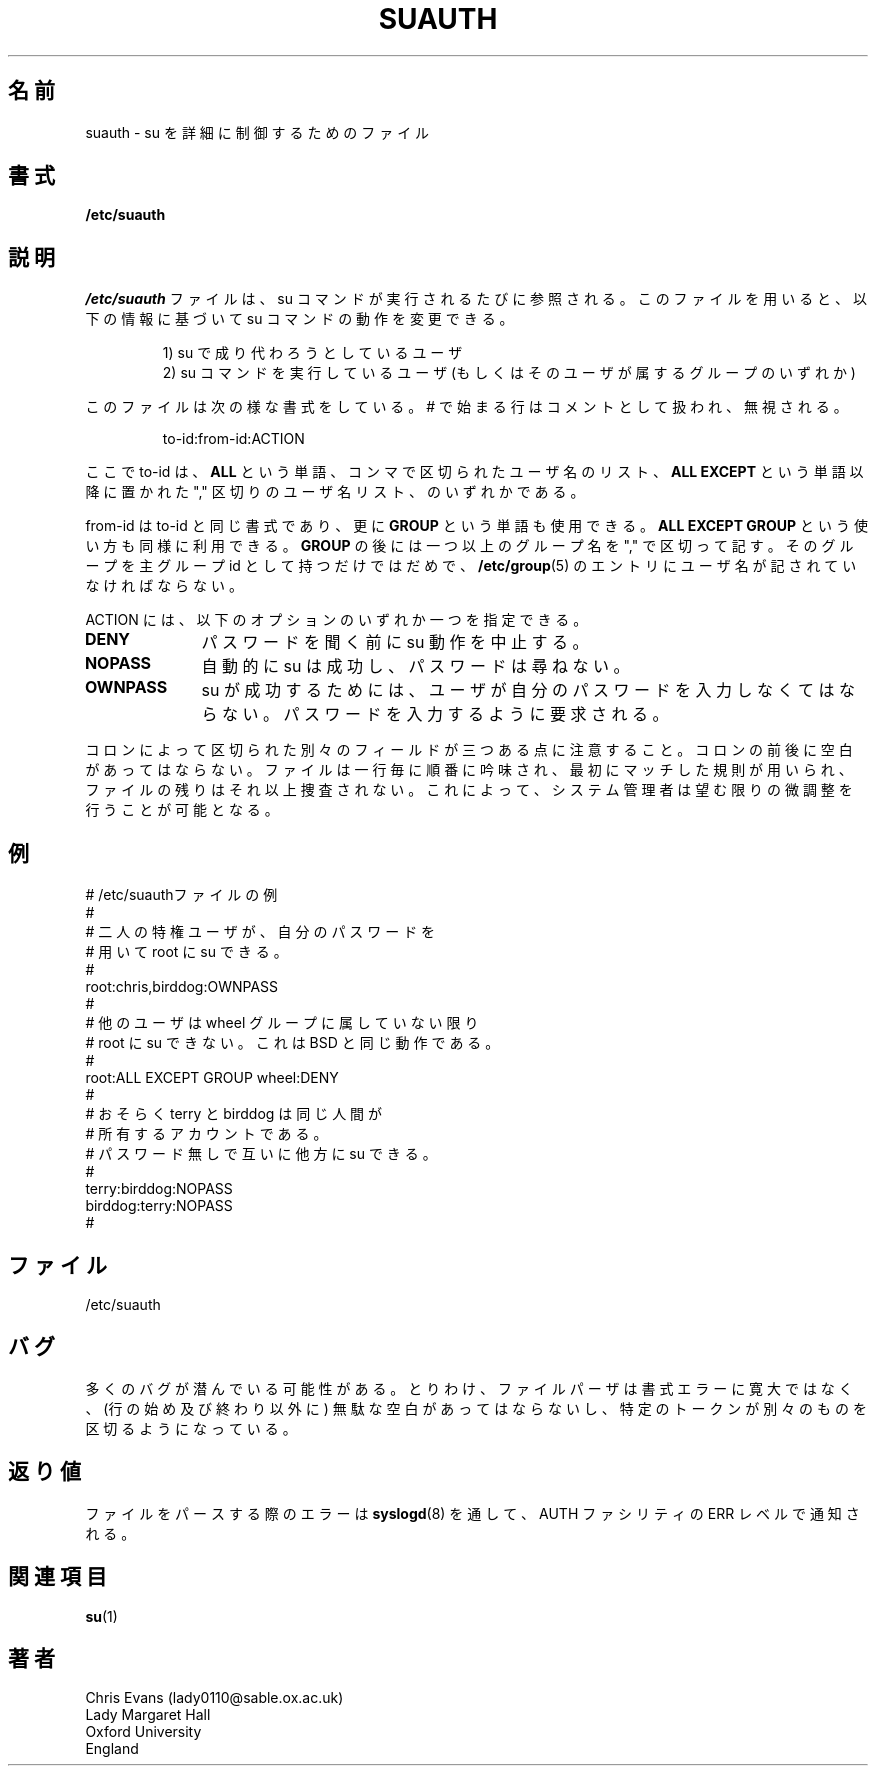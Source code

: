 .\"$Id: suauth.5,v 1.3 2001/01/25 10:43:51 kloczek Exp $
.\"
.\" Japanese Version Copyright (c) 1997 Kazuyoshi Furutaka
.\"         all rights reserved.
.\" Translated Fri 14 Feb 1997
.\"     by Kazuyoshi Furutaka <furutaka@Flux.tokai.jaeri.go.jp>
.\" Modified Tue 18 Sep 2002 by NAKNAO Takeo <nakano@apm.seikei.ac.jp>
.\"
.TH SUAUTH 5 "Feb 14, 1996"
.UC 5
.\"O .SH NAME
.SH 名前
.\"O suauth \- Detailed su control file
suauth \- su を詳細に制御するためのファイル
.\"O .SH SYNOPSIS
.SH 書式
.B /etc/suauth
.\"O .SH DESCRIPTION
.SH 説明
.\"O The file
.\"O .I /etc/suauth
.\"O is referenced whenever the su command is called. It can change the
.\"O behaviour of the su command, based upon
.I /etc/suauth
ファイルは、
su コマンドが実行されるたびに参照される。
このファイルを用いると、
以下の情報に基づいて su コマンドの動作を変更できる。
.PP
.RS
.nf
.\"O 1) the user su is targetting
1) su で成り代わろうとしているユーザ
.fi
.\"O 2) the user executing the su command (or any groups he might be
.\"O a member of)
2) su コマンドを実行しているユーザ
(もしくはそのユーザが属するグループのいずれか)
.RE
.PP
.\"O The file is formatted like this, with lines starting with a #
.\"O being treated as comment lines and ignored;
このファイルは次の様な書式をしている。
# で始まる行はコメントとして扱われ、無視される。
.PP
.RS
to-id:from-id:ACTION
.RE
.PP
.\"O Where to-id is either the word
.\"O .BR ALL ,
.\"O a list of usernames
.\"O delimited by "," or the words
.\"O .B ALL EXCEPT
.\"O followed by a list
.\"O of usernames delimted by ","
ここで to-id は、
.B ALL
という単語、
コンマで区切られたユーザ名のリスト、
.B ALL EXCEPT
という単語以降に置かれた "," 区切りのユーザ名リスト、
のいずれかである。
.PP
.\"O from-id is formatted the same as to-id except the extra word
.\"O .B GROUP
.\"O is recognised.
.\"O .B ALL EXCEPT GROUP
.\"O is perfectly valid too.
.\"O Following
.\"O .B GROUP
.\"O appears one or more group names, delimited by
.\"O ",". It is not sufficient to have primary group id of the
.\"O relevant group, an entry in
.\"O .BR /etc/group (5)
.\"O is neccessary.
from-id は to-id と同じ書式であり、更に
.B GROUP
という単語も使用できる。
.B ALL EXCEPT GROUP
という使い方も同様に利用できる。
.B GROUP
の後には一つ以上のグループ名を "," で区切って記す。
そのグループを主グループ id として持つだけではだめで、
.BR /etc/group (5)
のエントリにユーザ名が記されていなければならない。
.PP
.\"O Action can be one only of the following currently supported
.\"O options.
ACTION には、以下のオプションのいずれか一つを指定できる。
.\"O .TP 20
.TP 10
.B DENY
.\"O The attempt to su is stopped before a password is even asked for.
パスワードを聞く前に su 動作を中止する。
.\"O .TP 20
.TP
.B NOPASS
.\"O The attempt to su is automatically successful; no password is
.\"O asked for.
自動的に su は成功し、パスワードは尋ねない。
.\"O .TP 20
.TP
.B OWNPASS
.\"O For the su command to be successful, the user must enter
.\"O his or her own password. They are told this.
su が成功するためには、
ユーザが自分のパスワードを入力しなくてはならない。
パスワードを入力するように要求される。
.PP
.\"O Note there are three separate fields delimted by a colon. No
.\"O whitespace must surround this colon. Also note that the file
.\"O is examined sequentially line by line, and the first applicable
.\"O rule is used without examining the file further. This makes it
.\"O possible for a system administrator to exercise as fine control
.\"O as he or she wishes.
コロンによって区切られた別々のフィールドが三つある点に注意すること。
コロンの前後に空白があってはならない。
ファイルは一行毎に順番に吟味され、
最初にマッチした規則が用いられ、
ファイルの残りはそれ以上捜査されない。
これによって、
システム管理者は望む限りの微調整を行うことが可能となる。
.\"O .SH EXAMPLE
.SH 例
.PP
.nf
.\"O # sample /etc/suauth file
.\"O #
.\"O # A couple of privileged usernames may
.\"O # su to root with their own password.
.\"O #
# /etc/suauthファイルの例
#
# 二人の特権ユーザが、自分のパスワードを
# 用いて root に su できる。
#
root:chris,birddog:OWNPASS
.\"O # 
.\"O # Anyone else may not su to root unless in
.\"O # group wheel. This is how BSD does things.
.\"O #
# 
# 他のユーザは wheel グループに属していない限り
# root に su できない。これは BSD と同じ動作である。
#
root:ALL EXCEPT GROUP wheel:DENY
.\"O #
.\"O # Perhaps terry and birddog are accounts
.\"O # owned by the same person.
.\"O # Access can be arranged between them
.\"O # with no password.
.\"O #
#
# おそらく terry と birddog は同じ人間が
# 所有するアカウントである。
# パスワード無しで互いに他方に su できる。
#
terry:birddog:NOPASS
birddog:terry:NOPASS
#
.fi
.\"O .SH FILES
.SH ファイル
/etc/suauth
.\"O .SH BUGS
.SH バグ
.\"O There could be plenty lurking. The file parser is particularly
.\"O unforgiving about syntax errors, expecting no spurious whitespace
.\"O (apart from beginning and end of lines), and a specific token
.\"O delimiting different things.
多くのバグが潜んでいる可能性がある。
とりわけ、ファイルパーザは書式エラーに寛大ではなく、
(行の始め及び終わり以外に) 無駄な空白があってはならないし、
特定のトークンが別々のものを区切るようになっている。
.\"O .SH DIAGNOSTICS
.SH 返り値
.\"O An error parsing the file is reported using
.\"O .BR syslogd (8)
.\"O as level ERR on
.\"O facility AUTH.
ファイルをパースする際のエラーは
.BR syslogd (8)
を通して、AUTH ファシリティの ERR レベルで通知される。
.\"O .SH SEE ALSO
.SH 関連項目
.BR su (1)
.\"O .SH AUTHOR
.SH 著者
.nf
Chris Evans (lady0110@sable.ox.ac.uk)
Lady Margaret Hall
Oxford University
England
